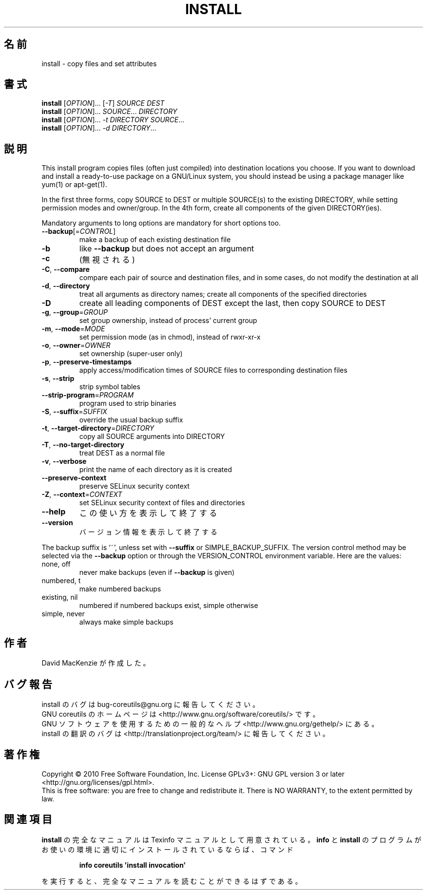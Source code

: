 .\" DO NOT MODIFY THIS FILE!  It was generated by help2man 1.35.
.\"*******************************************************************
.\"
.\" This file was generated with po4a. Translate the source file.
.\"
.\"*******************************************************************
.TH INSTALL 1 "April 2010" "GNU coreutils 8.5" ユーザーコマンド
.SH 名前
install \- copy files and set attributes
.SH 書式
\fBinstall\fP [\fIOPTION\fP]... [\fI\-T\fP] \fISOURCE DEST\fP
.br
\fBinstall\fP [\fIOPTION\fP]... \fISOURCE\fP... \fIDIRECTORY\fP
.br
\fBinstall\fP [\fIOPTION\fP]... \fI\-t DIRECTORY SOURCE\fP...
.br
\fBinstall\fP [\fIOPTION\fP]... \fI\-d DIRECTORY\fP...
.SH 説明
.\" Add any additional description here
.PP
This install program copies files (often just compiled) into destination
locations you choose.  If you want to download and install a ready\-to\-use
package on a GNU/Linux system, you should instead be using a package manager
like yum(1) or apt\-get(1).
.PP
In the first three forms, copy SOURCE to DEST or multiple SOURCE(s) to the
existing DIRECTORY, while setting permission modes and owner/group.  In the
4th form, create all components of the given DIRECTORY(ies).
.PP
Mandatory arguments to long options are mandatory for short options too.
.TP 
\fB\-\-backup\fP[=\fICONTROL\fP]
make a backup of each existing destination file
.TP 
\fB\-b\fP
like \fB\-\-backup\fP but does not accept an argument
.TP 
\fB\-c\fP
(無視される)
.TP 
\fB\-C\fP, \fB\-\-compare\fP
compare each pair of source and destination files, and in some cases, do not
modify the destination at all
.TP 
\fB\-d\fP, \fB\-\-directory\fP
treat all arguments as directory names; create all components of the
specified directories
.TP 
\fB\-D\fP
create all leading components of DEST except the last, then copy SOURCE to
DEST
.TP 
\fB\-g\fP, \fB\-\-group\fP=\fIGROUP\fP
set group ownership, instead of process' current group
.TP 
\fB\-m\fP, \fB\-\-mode\fP=\fIMODE\fP
set permission mode (as in chmod), instead of rwxr\-xr\-x
.TP 
\fB\-o\fP, \fB\-\-owner\fP=\fIOWNER\fP
set ownership (super\-user only)
.TP 
\fB\-p\fP, \fB\-\-preserve\-timestamps\fP
apply access/modification times of SOURCE files to corresponding destination
files
.TP 
\fB\-s\fP, \fB\-\-strip\fP
strip symbol tables
.TP 
\fB\-\-strip\-program\fP=\fIPROGRAM\fP
program used to strip binaries
.TP 
\fB\-S\fP, \fB\-\-suffix\fP=\fISUFFIX\fP
override the usual backup suffix
.TP 
\fB\-t\fP, \fB\-\-target\-directory\fP=\fIDIRECTORY\fP
copy all SOURCE arguments into DIRECTORY
.TP 
\fB\-T\fP, \fB\-\-no\-target\-directory\fP
treat DEST as a normal file
.TP 
\fB\-v\fP, \fB\-\-verbose\fP
print the name of each directory as it is created
.TP 
\fB\-\-preserve\-context\fP
preserve SELinux security context
.TP 
\fB\-Z\fP, \fB\-\-context\fP=\fICONTEXT\fP
set SELinux security context of files and directories
.TP 
\fB\-\-help\fP
この使い方を表示して終了する
.TP 
\fB\-\-version\fP
バージョン情報を表示して終了する
.PP
The backup suffix is `~', unless set with \fB\-\-suffix\fP or
SIMPLE_BACKUP_SUFFIX.  The version control method may be selected via the
\fB\-\-backup\fP option or through the VERSION_CONTROL environment variable.
Here are the values:
.TP 
none, off
never make backups (even if \fB\-\-backup\fP is given)
.TP 
numbered, t
make numbered backups
.TP 
existing, nil
numbered if numbered backups exist, simple otherwise
.TP 
simple, never
always make simple backups
.SH 作者
David MacKenzie が作成した。
.SH バグ報告
install のバグは bug\-coreutils@gnu.org に報告してください。
.br
GNU coreutils のホームページは <http://www.gnu.org/software/coreutils/> です。
.br
GNU ソフトウェアを使用するための一般的なヘルプ <http://www.gnu.org/gethelp/> にある。
.br
install の翻訳のバグは <http://translationproject.org/team/> に報告してください。
.SH 著作権
Copyright \(co 2010 Free Software Foundation, Inc.  License GPLv3+: GNU GPL
version 3 or later <http://gnu.org/licenses/gpl.html>.
.br
This is free software: you are free to change and redistribute it.  There is
NO WARRANTY, to the extent permitted by law.
.SH 関連項目
\fBinstall\fP の完全なマニュアルは Texinfo マニュアルとして用意されている。
\fBinfo\fP と \fBinstall\fP のプログラムがお使いの環境に適切にインストールされているならば、
コマンド
.IP
\fBinfo coreutils \(aqinstall invocation\(aq\fP
.PP
を実行すると、完全なマニュアルを読むことができるはずである。
